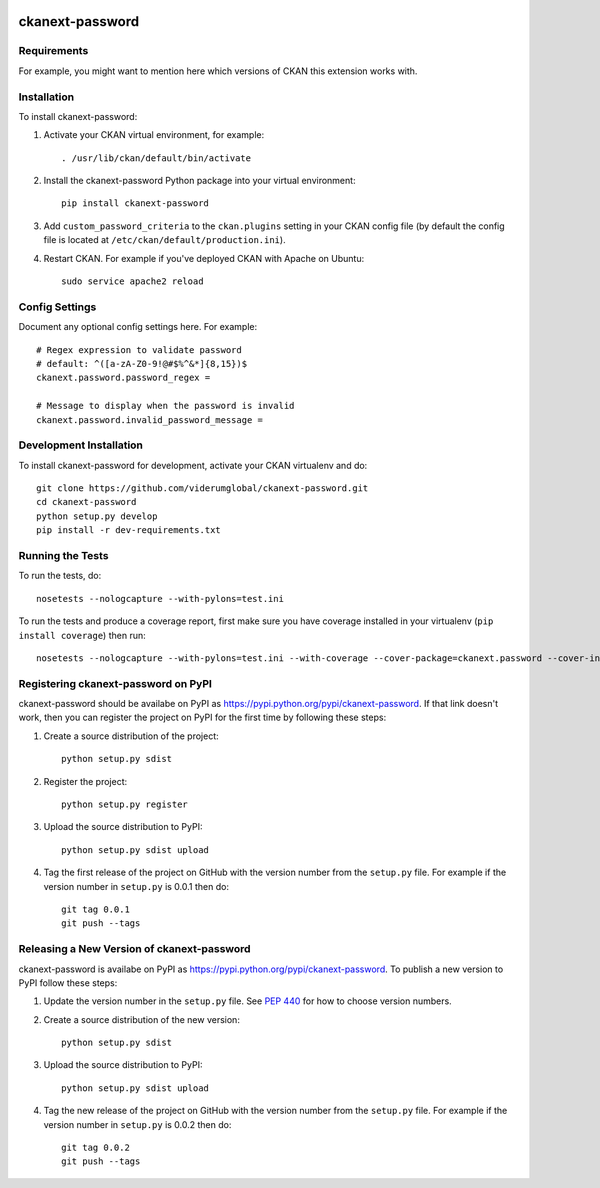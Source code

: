 .. You should enable this project on travis-ci.org and coveralls.io to make
   these badges work. The necessary Travis and Coverage config files have been
   generated for you.

.. image:: https://travis-ci.com/ViderumGlobal/ckanext-password.svg?token=pzRbH1jQsFTh9wzwvJtq&branch=master
    :target: https://travis-ci.com/viderumglobal/ckanext-password

.. image:: https://coveralls.io/repos/viderumglobal/ckanext-password/badge.svg
  :target: https://coveralls.io/r/viderumglobal/ckanext-password

.. image:: https://pypip.in/download/ckanext-password/badge.svg
    :target: https://pypi.python.org/pypi//ckanext-password/
    :alt: Downloads

.. image:: https://pypip.in/version/ckanext-password/badge.svg
    :target: https://pypi.python.org/pypi/ckanext-password/
    :alt: Latest Version

.. image:: https://pypip.in/py_versions/ckanext-password/badge.svg
    :target: https://pypi.python.org/pypi/ckanext-password/
    :alt: Supported Python versions

.. image:: https://pypip.in/status/ckanext-password/badge.svg
    :target: https://pypi.python.org/pypi/ckanext-password/
    :alt: Development Status

.. image:: https://pypip.in/license/ckanext-password/badge.svg
    :target: https://pypi.python.org/pypi/ckanext-password/
    :alt: License

=============
ckanext-password
=============

.. Put a description of your extension here:
   What does it do? What features does it have?
   Consider including some screenshots or embedding a video!


------------
Requirements
------------

For example, you might want to mention here which versions of CKAN this
extension works with.


------------
Installation
------------

.. Add any additional install steps to the list below.
   For example installing any non-Python dependencies or adding any required
   config settings.

To install ckanext-password:

1. Activate your CKAN virtual environment, for example::

     . /usr/lib/ckan/default/bin/activate

2. Install the ckanext-password Python package into your virtual environment::

     pip install ckanext-password

3. Add ``custom_password_criteria`` to the ``ckan.plugins`` setting in your CKAN
   config file (by default the config file is located at
   ``/etc/ckan/default/production.ini``).

4. Restart CKAN. For example if you've deployed CKAN with Apache on Ubuntu::

     sudo service apache2 reload


---------------
Config Settings
---------------

Document any optional config settings here. For example::

    # Regex expression to validate password
    # default: ^([a-zA-Z0-9!@#$%^&*]{8,15})$
    ckanext.password.password_regex =

    # Message to display when the password is invalid
    ckanext.password.invalid_password_message =


------------------------
Development Installation
------------------------

To install ckanext-password for development, activate your CKAN virtualenv and
do::

    git clone https://github.com/viderumglobal/ckanext-password.git
    cd ckanext-password
    python setup.py develop
    pip install -r dev-requirements.txt


-----------------
Running the Tests
-----------------

To run the tests, do::

    nosetests --nologcapture --with-pylons=test.ini

To run the tests and produce a coverage report, first make sure you have
coverage installed in your virtualenv (``pip install coverage``) then run::

    nosetests --nologcapture --with-pylons=test.ini --with-coverage --cover-package=ckanext.password --cover-inclusive --cover-erase --cover-tests


---------------------------------
Registering ckanext-password on PyPI
---------------------------------

ckanext-password should be availabe on PyPI as
https://pypi.python.org/pypi/ckanext-password. If that link doesn't work, then
you can register the project on PyPI for the first time by following these
steps:

1. Create a source distribution of the project::

     python setup.py sdist

2. Register the project::

     python setup.py register

3. Upload the source distribution to PyPI::

     python setup.py sdist upload

4. Tag the first release of the project on GitHub with the version number from
   the ``setup.py`` file. For example if the version number in ``setup.py`` is
   0.0.1 then do::

       git tag 0.0.1
       git push --tags


----------------------------------------
Releasing a New Version of ckanext-password
----------------------------------------

ckanext-password is availabe on PyPI as https://pypi.python.org/pypi/ckanext-password.
To publish a new version to PyPI follow these steps:

1. Update the version number in the ``setup.py`` file.
   See `PEP 440 <http://legacy.python.org/dev/peps/pep-0440/#public-version-identifiers>`_
   for how to choose version numbers.

2. Create a source distribution of the new version::

     python setup.py sdist

3. Upload the source distribution to PyPI::

     python setup.py sdist upload

4. Tag the new release of the project on GitHub with the version number from
   the ``setup.py`` file. For example if the version number in ``setup.py`` is
   0.0.2 then do::

       git tag 0.0.2
       git push --tags

